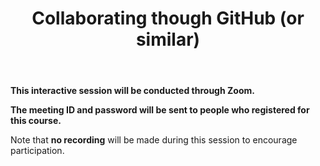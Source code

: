 #+title: Collaborating though GitHub (or similar)
#+description: Zoom
#+colordes: #cc0066
#+slug: git-11-collaborating
#+weight: 11

#+OPTIONS: toc:nil

#+BEGIN_zoombox
*This interactive session will be conducted through Zoom.*

*The meeting ID and password will be sent to people who registered for this course.*
#+END_zoombox

Note that *no recording* will be made during this session to encourage participation.
